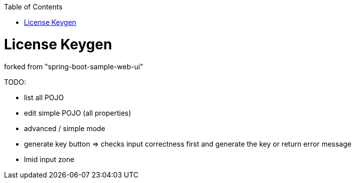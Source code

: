 :toc: macro


toc::[]

= License Keygen

forked from "spring-boot-sample-web-ui"

TODO:

* list all POJO
* edit simple POJO (all properties)
* advanced / simple mode
* generate key button => checks input correctness first and generate the key or return error message
* lmid input zone

